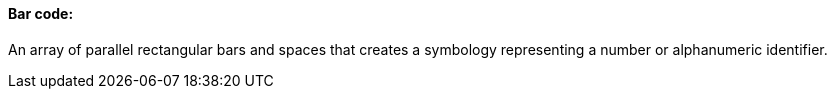==== Bar code:
[v291_section="13.1.3.6"]

An array of parallel rectangular bars and spaces that creates a symbology representing a number or alphanumeric identifier.

